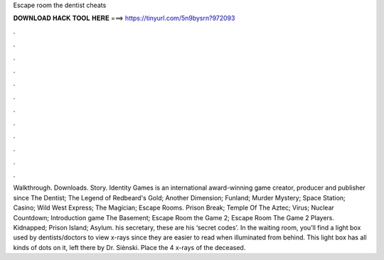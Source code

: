 Escape room the dentist cheats

𝐃𝐎𝐖𝐍𝐋𝐎𝐀𝐃 𝐇𝐀𝐂𝐊 𝐓𝐎𝐎𝐋 𝐇𝐄𝐑𝐄 ===> https://tinyurl.com/5n9bysrn?972093

.

.

.

.

.

.

.

.

.

.

.

.

Walkthrough. Downloads. Story. Identity Games is an international award-winning game creator, producer and publisher since  The Dentist; The Legend of Redbeard's Gold; Another Dimension; Funland; Murder Mystery; Space Station; Casino; Wild West Express; The Magician; Escape Rooms. Prison Break; Temple Of The Aztec; Virus; Nuclear Countdown; Introduction game The Basement; Escape Room the Game 2; Escape Room The Game 2 Players. Kidnapped; Prison Island; Asylum. his secretary, these are his ‘secret codes’. In the waiting room, you’ll find a light box used by dentists/doctors to view x-rays since they are easier to read when illuminated from behind. This light box has all kinds of dots on it, left there by Dr. Siènski. Place the 4 x-rays of the deceased.